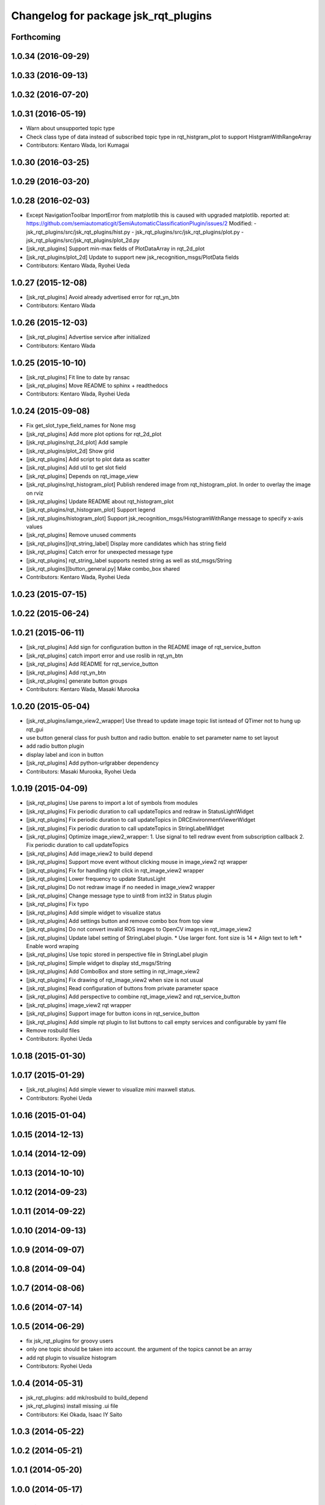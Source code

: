 ^^^^^^^^^^^^^^^^^^^^^^^^^^^^^^^^^^^^^
Changelog for package jsk_rqt_plugins
^^^^^^^^^^^^^^^^^^^^^^^^^^^^^^^^^^^^^

Forthcoming
-----------

1.0.34 (2016-09-29)
-------------------

1.0.33 (2016-09-13)
-------------------

1.0.32 (2016-07-20)
-------------------

1.0.31 (2016-05-19)
-------------------
* Warn about unsupported topic type
* Check class type of data instead of subscribed topic type in rqt_histgram_plot to support HistgramWithRangeArray
* Contributors: Kentaro Wada, Iori Kumagai

1.0.30 (2016-03-25)
-------------------

1.0.29 (2016-03-20)
-------------------

1.0.28 (2016-02-03)
-------------------
* Except NavigationToolbar ImportError from matplotlib
  this is caused with upgraded matplotlib.
  reported at: https://github.com/semiautomaticgit/SemiAutomaticClassificationPlugin/issues/2
  Modified:
  - jsk_rqt_plugins/src/jsk_rqt_plugins/hist.py
  - jsk_rqt_plugins/src/jsk_rqt_plugins/plot.py
  - jsk_rqt_plugins/src/jsk_rqt_plugins/plot_2d.py
* [jsk_rqt_plugins] Support min-max fields of PlotDataArray in
  rqt_2d_plot
* [jsk_rqt_plugins/plot_2d] Update to support new
  jsk_recognition_msgs/PlotData fields
* Contributors: Kentaro Wada, Ryohei Ueda

1.0.27 (2015-12-08)
-------------------
* [jsk_rqt_plugins] Avoid already advertised error for rqt_yn_btn
* Contributors: Kentaro Wada

1.0.26 (2015-12-03)
-------------------
* [jsk_rqt_plugins] Advertise service after initialized
* Contributors: Kentaro Wada

1.0.25 (2015-10-10)
-------------------
* [jsk_rqt_plugins] Fit line to date by ransac
* [jsk_rqt_plugins] Move README to sphinx + readthedocs
* Contributors: Kentaro Wada, Ryohei Ueda

1.0.24 (2015-09-08)
-------------------
* Fix get_slot_type_field_names for None msg
* [jsk_rqt_plugins] Add more plot options for rqt_2d_plot
* [jsk_rqt_plugins/rqt_2d_plot] Add sample
* [jsk_rqt_plugins/plot_2d] Show grid
* [jsk_rqt_plugins] Add script to plot data as scatter
* [jsk_rqt_plugins] Add util to get slot field
* [jsk_rqt_plugins] Depends on rqt_image_view
* [jsk_rqt_plugins/rqt_histogram_plot] Publish rendered image from
  rqt_histogram_plot.
  In order to overlay the image on rviz
* [jsk_rqt_plugins] Update README about rqt_histogram_plot
* [jsk_rqt_plugins/rqt_histogram_plot] Support legend
* [jsk_rqt_plugins/histogram_plot] Support
  jsk_recognition_msgs/HistogramWithRange message to specify
  x-axis values
* [jsk_rqt_plugins] Remove unused comments
* [jsk_rqt_plugins][rqt_string_label] Display more candidates which has string field
* [jsk_rqt_plugins] Catch error for unexpected message type
* [jsk_rqt_plugins] rqt_string_label supports nested string as well as std_msgs/String
* [jsk_rqt_plugins][button_general.py] Make combo_box shared
* Contributors: Kentaro Wada, Ryohei Ueda

1.0.23 (2015-07-15)
-------------------

1.0.22 (2015-06-24)
-------------------

1.0.21 (2015-06-11)
-------------------
* [jsk_rqt_plugins] Add sign for configuration button in the README image of rqt_service_button
* [jsk_rqt_plugins] catch import error and use roslib in rqt_yn_btn
* [jsk_rqt_plugins] Add README for rqt_service_button
* [jsk_rqt_plugins] Add rqt_yn_btn
* [jsk_rqt_plugins] generate button groups
* Contributors: Kentaro Wada, Masaki Murooka

1.0.20 (2015-05-04)
-------------------
* [jsk_rqt_plugins/iamge_view2_wrapper] Use thread to update image topic
  list isntead of QTimer not to hung up rqt_gui
* use button general class for push button and radio button. enable to set parameter name to set layout
* add radio button plugin
* display label and icon in button
* [jsk_rqt_plugins] Add python-urlgrabber dependency
* Contributors: Masaki Murooka, Ryohei Ueda

1.0.19 (2015-04-09)
-------------------
* [jsk_rqt_plugins] Use parens to import a lot of symbols from modules
* [jsk_rqt_plugins] Fix periodic duration to call updateTopics and redraw
  in StatusLightWidget
* [jsk_rqt_plugins] Fix periodic duration to call updateTopics in DRCEnvironmentViewerWidget
* [jsk_rqt_plugins] Fix periodic duration to call updateTopics in StringLabelWidget
* [jsk_rqt_plugins] Optimize image_view2_wrapper:
  1. Use signal to tell redraw event from subscription callback
  2. Fix periodic duration to call updateTopics
* [jsk_rqt_plugins] Add image_view2 to build depend
* [jsk_rqt_plugins] Support move event without clicking mouse in
  image_view2 rqt wrapper
* [jsk_rqt_plugins] Fix for handling right click in rqt_image_view2 wrapper
* [jsk_rqt_plugins] Lower frequency to update StatusLight
* [jsk_rqt_plugins] Do not redraw image if no needed in image_view2 wrapper
* [jsk_rqt_plugins] Change message type to uint8 from int32 in Status plugin
* [jsk_rqt_plugins] Fix typo
* [jsk_rqt_plugins] Add simple widget to visualize status
* [jsk_rqt_plugins] Add settings button and remove combo box from top view
* [jsk_rqt_plugins] Do not convert invalid ROS images to OpenCV images in rqt_image_view2
* [jsk_rqt_plugins] Update label setting of StringLabel plugin.
  * Use larger font. font size is 14
  * Align text to left
  * Enable word wraping
* [jsk_rqt_plugins] Use topic stored in perspective file in StringLabel plugin
* [jsk_rqt_plugins] Simple widget to display std_msgs/String
* [jsk_rqt_plugins] Add ComboBox and store setting in rqt_image_view2
* [jsk_rqt_plugins] Fix drawing of rqt_image_view2 when size is not usual
* [jsk_rqt_plugins] Read configuration of buttons from private parameter space
* [jsk_rqt_plugins] Add perspective to combine rqt_image_view2 and rqt_service_button
* [jsk_rqt_plugins] image_view2 rqt wrapper
* [jsk_rqt_plugins] Support image for button icons in rqt_service_button
* [jsk_rqt_plugins] Add simple rqt plugin to list buttons to call empty
  services and configurable by yaml file
* Remove rosbuild files
* Contributors: Ryohei Ueda

1.0.18 (2015-01-30)
-------------------

1.0.17 (2015-01-29)
-------------------
* [jsk_rqt_plugins] Add simple viewer to visualize mini maxwell status.
* Contributors: Ryohei Ueda

1.0.16 (2015-01-04)
-------------------

1.0.15 (2014-12-13)
-------------------

1.0.14 (2014-12-09)
-------------------

1.0.13 (2014-10-10)
-------------------

1.0.12 (2014-09-23)
-------------------

1.0.11 (2014-09-22)
-------------------

1.0.10 (2014-09-13)
-------------------

1.0.9 (2014-09-07)
------------------

1.0.8 (2014-09-04)
------------------

1.0.7 (2014-08-06)
------------------

1.0.6 (2014-07-14)
------------------

1.0.5 (2014-06-29)
------------------
* fix jsk_rqt_plugins for groovy users
* only one topic should be taken into account. the argument of the topics
  cannot be an array
* add rqt plugin to visualize histogram
* Contributors: Ryohei Ueda

1.0.4 (2014-05-31)
------------------
* jsk_rqt_plugins: add mk/rosbuild to build_depend
* jsk_rqt_plugins) install missing .ui file
* Contributors: Kei Okada, Isaac IY Saito

1.0.3 (2014-05-22)
------------------

1.0.2 (2014-05-21)
------------------

1.0.1 (2014-05-20)
------------------

1.0.0 (2014-05-17)
------------------

0.0.3 (2014-05-15)
------------------

0.0.2 (2014-05-15)
------------------
* add --no-legend option to disable legend
* support polygon mode. if you want to plot in line mode, please add -L option
* implement 3d plotter
* add jsk_rqt_plugins directory
* Contributors: Ryohei Ueda
